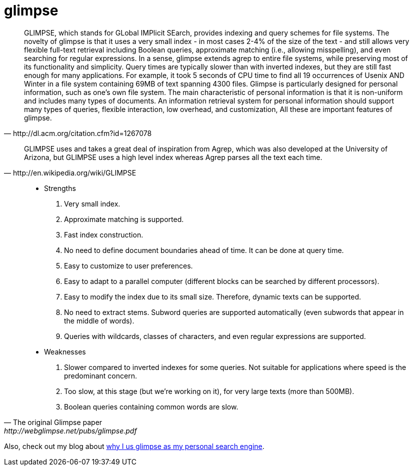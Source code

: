 = glimpse

:blogpost-categories: Debian,Ubuntu,searching,search engine,glimpse,agrep

[quote, http://dl.acm.org/citation.cfm?id=1267078]
________________________
GLIMPSE, which stands for GLobal IMPlicit SEarch, provides indexing and query schemes for file systems. The novelty of glimpse is that it uses a very small index - in most cases 2-4% of the size of the text - and still allows very flexible full-text retrieval including Boolean queries, approximate matching (i.e., allowing misspelling), and even searching for regular expressions. In a sense, glimpse extends agrep to entire file systems, while preserving most of its functionality and simplicity. Query times are typically slower than with inverted indexes, but they are still fast enough for many applications. For example, it took 5 seconds of CPU time to find all 19 occurrences of Usenix AND Winter in a file system containing 69MB of text spanning 4300 files. Glimpse is particularly designed for personal information, such as one's own file system. The main characteristic of personal information is that it is non-uniform and includes many types of documents. An information retrieval system for personal information should support many types of queries, flexible interaction, low overhead, and customization, All these are important features of glimpse.
________________________

[quote, http://en.wikipedia.org/wiki/GLIMPSE]
________________________
GLIMPSE uses and takes a great deal of inspiration from Agrep, which was also developed at the University of Arizona, but GLIMPSE uses a high level index whereas Agrep parses all the text each time.
________________________


[quote, The original Glimpse paper, http://webglimpse.net/pubs/glimpse.pdf]
________________________
- Strengths
1. Very small index.
2. Approximate matching is supported.
3. Fast index construction.
4. No need to define document boundaries ahead of time. It can be done at query time.
5. Easy to customize to user preferences.
6. Easy to adapt to a parallel computer (different blocks can be searched by different processors).
7. Easy to modify the index due to its small size. Therefore, dynamic texts can be supported.
8. No need to extract stems. Subword queries are supported automatically (even subwords that appear in the
  middle of words).
9. Queries with wildcards, classes of characters, and even regular expressions are supported.
- Weaknesses
1. Slower compared to inverted indexes for some queries. Not suitable for applications where speed is the
  predominant concern.
2. Too slow, at this stage (but we’re working on it), for very large texts (more than 500MB).
3. Boolean queries containing common words are slow.
________________________



Also, check out my blog about http://sfxpt.wordpress.com/2013/06/01/glimpse-the-best-personal-search-engine/[why I us glimpse as my personal search engine].

